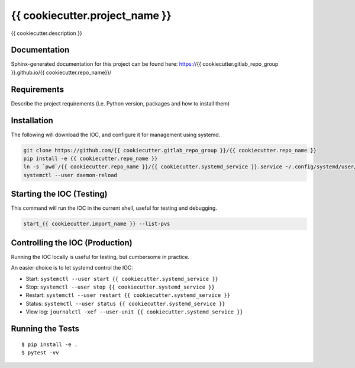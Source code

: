 ===============================
{{ cookiecutter.project_name }}
===============================

.. image:: https://img.shields.io/travis/{{ cookiecutter.gitlab_repo_group }}/{{ cookiecutter.repo_name }}.svg
        :target: https://travis-ci.org/{{ cookiecutter.gitlab_repo_group }}/{{ cookiecutter.repo_name }}

.. image:: https://img.shields.io/pypi/v/{{ cookiecutter.repo_name }}.svg
        :target: https://pypi.python.org/pypi/{{ cookiecutter.repo_name }}


{{ cookiecutter.description }}

Documentation
-------------

Sphinx-generated documentation for this project can be found here:
https://{{ cookiecutter.gitlab_repo_group }}.github.io/{{ cookiecutter.repo_name}}/

Requirements
------------

Describe the project requirements (i.e. Python version, packages and how to install them)

Installation
------------

The following will download the IOC, and configure it for management using systemd.

.. code-block:: bash

    git clone https://github.com/{{ cookiecutter.gitlab_repo_group }}/{{ cookiecutter.repo_name }}
    pip install -e {{ cookiecutter.repo_name }}
    ln -s `pwd`/{{ cookiecutter.repo_name }}/{{ cookiecutter.systemd_service }}.service ~/.config/systemd/user/
    systemctl --user daemon-reload

Starting the IOC (Testing)
--------------------------

This command will run the IOC in the current shell, useful for testing and debugging.

.. code-block:: bash

    start_{{ cookiecutter.import_name }} --list-pvs


Controlling the IOC (Production)
--------------------------------

Running the IOC locally is useful for testing, but cumbersome in practice.

An easier choice is to let systemd control the IOC:

- Start: ``systemctl --user start {{ cookiecutter.systemd_service }}``
- Stop: ``systemctl --user stop {{ cookiecutter.systemd_service }}``
- Restart: ``systemctl --user restart {{ cookiecutter.systemd_service }}``
- Status: ``systemctl --user status {{ cookiecutter.systemd_service }}``
- View log: ``journalctl -xef --user-unit {{ cookiecutter.systemd_service }}``

Running the Tests
-----------------
::

  $ pip install -e .
  $ pytest -vv
